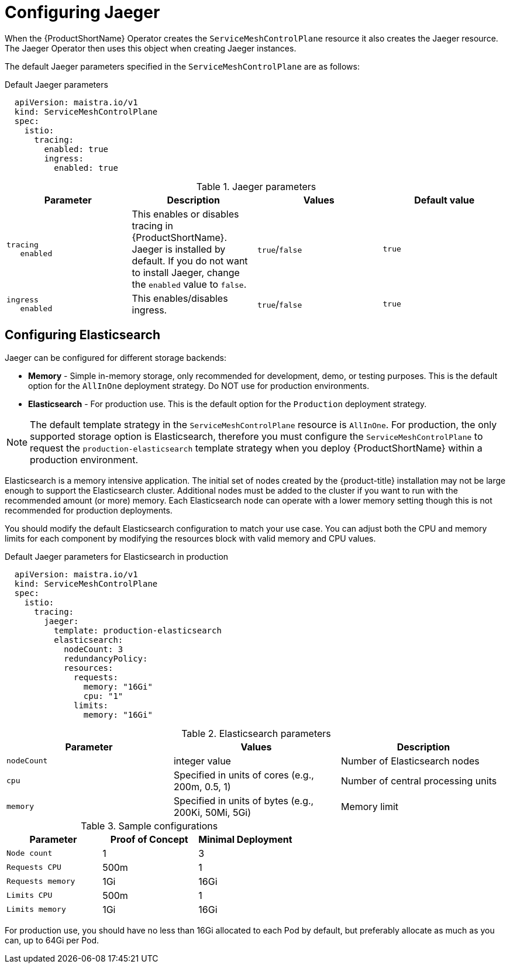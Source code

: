 // Module included in the following assemblies:
//
// * service_mesh/service_mesh_install/customizing-installation-ossm.adoc

[id="ossm-configuring-jaeger_{context}"]
= Configuring Jaeger

When the {ProductShortName} Operator creates the `ServiceMeshControlPlane` resource it also creates the Jaeger resource. The Jaeger Operator then uses this object when creating Jaeger instances.

The default Jaeger parameters specified in the `ServiceMeshControlPlane` are as follows:

.Default Jaeger parameters
[source,yaml]
----
  apiVersion: maistra.io/v1
  kind: ServiceMeshControlPlane
  spec:
    istio:
      tracing:
        enabled: true
        ingress:
          enabled: true

----

.Jaeger parameters
[options="header"]
[cols="l, a, a, a"]
|===
|Parameter |Description |Values |Default value

|tracing
   enabled
|This enables or disables tracing in {ProductShortName}. Jaeger is installed by default. If you do not want to install Jaeger, change the `enabled` value to `false`.
|`true`/`false`
|`true`

|ingress
   enabled
|This enables/disables ingress.
|`true`/`false`
|`true`
|===

[id="ossm-configuring-jaeger-elasticsearch_{context}"]
== Configuring Elasticsearch

Jaeger can be configured for different storage backends:

* *Memory* - Simple in-memory storage, only recommended for development, demo, or testing purposes. This is the default option for the `AllInOne` deployment strategy. Do NOT use for production environments.
* *Elasticsearch* - For production use. This is the default option for the `Production` deployment strategy.

[NOTE]
====
The default template strategy in the `ServiceMeshControlPlane` resource is `AllInOne`. For production, the only supported storage option is Elasticsearch, therefore you must configure the `ServiceMeshControlPlane` to request the `production-elasticsearch` template strategy when you deploy {ProductShortName} within a production environment.
====

Elasticsearch is a memory intensive application. The initial set of nodes created by the {product-title} installation may not be large enough to support the Elasticsearch cluster. Additional nodes must be added to the cluster if you want to run with the recommended amount (or more) memory. Each Elasticsearch node can operate with a lower memory setting though this is not recommended for production deployments.

You should modify the default Elasticsearch configuration to match your use case. You can adjust both the CPU and memory limits for each component by modifying the resources block with valid memory and CPU values.


.Default Jaeger parameters for Elasticsearch in production
[source,yaml]
----
  apiVersion: maistra.io/v1
  kind: ServiceMeshControlPlane
  spec:
    istio:
      tracing:
        jaeger:
          template: production-elasticsearch
          elasticsearch:
            nodeCount: 3
            redundancyPolicy:
            resources:
              requests:
                memory: "16Gi"
                cpu: "1"
              limits:
                memory: "16Gi"
----

.Elasticsearch parameters
[options="header"]
[cols="l, a, a"]
|===
|Parameter |Values |Description
|nodeCount
|integer value
|Number of Elasticsearch nodes

|cpu
|Specified in units of cores (e.g., 200m, 0.5, 1)
|Number of central processing units

|memory
|Specified in units of bytes (e.g., 200Ki, 50Mi, 5Gi)
|Memory limit
|===

.Sample configurations
[options="header"]
[cols="l, a, a"]
|===
| Parameter |Proof of Concept | Minimal Deployment

|Node count
|1
|3

|Requests CPU
|500m
|1

|Requests memory
|1Gi
|16Gi

|Limits CPU
|500m
|1

|Limits memory
|1Gi
|16Gi
|===

For production use, you should have no less than 16Gi allocated to each Pod by default, but preferably allocate as much as you can, up to 64Gi per Pod.


